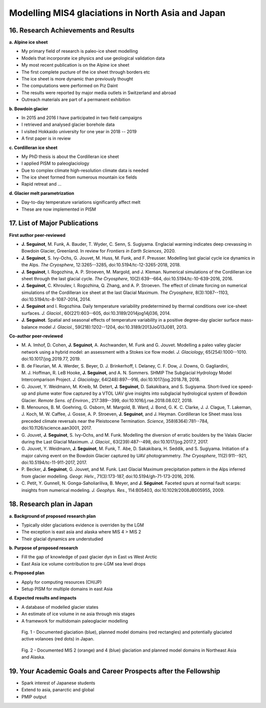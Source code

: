 .. Copyright (c) 2019--2020, Julien Seguinot <seguinot@vaw.baug.ethz.ch>
.. Creative Commons Attribution-ShareAlike 4.0 International License
.. (CC BY-SA 4.0, http://creativecommons.org/licenses/by-sa/4.0/)

Modelling MIS4 glaciations in North Asia and Japan
==================================================

..  1. Full Name
..  2. Nationality
..  3. Date of Birth
..  4. Sex (Put X in box below.)
..  5. Current Appointment
..  6. Academic Degree (Put X in box below and fill in the blanks.)
..  7. JSPS Fellowship(s) you were awarded in the past (Put X in box(s) below and fill in the blanks.)
..  8. Names of other Fellowship(s) that you are applying (Put X in box(s) below and fill in the blanks.)
..  9. Contact Information (Put an X in the box where you want to receive your award package from JSPS if you are selected, and fill in the blanks.)
.. 10. Proposed Host Researcher/Host Institution
.. 11. Higher Education (Start from the latest one. Include your current status if you are a doctoral student.)
.. 12. Previous Appointments (Start from the latest one. Include your current appointment.)
.. 13. Awards (Title, Organization, Year)
.. 14. Language Ability
.. 15. Past/Present Stay(s) in Japan over 3 months

16. Research Achievements and Results
-------------------------------------

.. (Write concisely in a way that can be easily understood by persons outside
   your field of specialization, 1 page)

**a. Alpine ice sheet**

* My primary field of research is paleo-ice sheet modelling
* Models that incorporate ice physics and use geological validation data
* My most recent publication is on the Alpine ice sheet
* The first complete pucture of the ice sheet through borders etc
* The ice sheet is more dynamic than previously thought
* The computations were performed on Piz Daint
* The results were reported by major media outlets in Switzerland and abroad
* Outreach materials are part of a permanent exhibition

**b. Bowdoin glacier**

* In 2015 and 2016 I have participated in two field campaigns
* I retrieved and analysed glacier borehole data
* I visited Hokkaido university for one year in 2018 -- 2019
* A first paper is in review

**c. Cordilleran ice sheet**

* My PhD thesis is about the Cordilleran ice sheet
* I applied PISM to paleoglaciology
* Due to complex climate high-resolution climate data is needed
* The ice sheet formed from numerous mountain ice fields
* Rapid retreat and ...

**d. Glacier melt parametrization**

* Day-to-day temperature variations significantly affect melt
* These are now implemented in PISM

.. raw:: pdf

   PageBreak

17. List of Major Publications
------------------------------

.. (Authors (all), title, Journal,  Vol.　, No　, pp.   -   , Month, Year)
   (This list is to include your peer-reviewed papers that have been printed or
   are accepted for publication., 1 page)

**First author peer-reviewed**

* **J. Seguinot**, M. Funk, A. Bauder, T. Wyder, C. Senn, S. Sugiyama.
  Englacial warming indicates deep crevassing in Bowdoin Glacier, Greenland.
  In review for *Frontiers in Earth Sciences*, 2020.

* **J. Seguinot**, S. Ivy-Ochs, G. Jouvet, M. Huss, M. Funk, and F. Preusser.
  Modelling last glacial cycle ice dynamics in the Alps.
  *The Cryosphere*, 12:3265--3285,
  doi:10.5194/tc-12-3265-2018, 2018.

* **J. Seguinot**, I. Rogozhina, A. P. Stroeven, M. Margold, and J. Kleman.
  Numerical simulations of the Cordilleran ice sheet through the last glacial
  cycle.
  *The Cryosphere*, 10(2):639--664,
  doi:10.5194/tc-10-639-2016, 2016.

* **J. Seguinot**, C. Khroulev, I. Rogozhina, Q. Zhang, and A. P. Stroeven.
  The effect of climate forcing on numerical simulations of the Cordilleran
  ice sheet at the last Glacial Maximum.
  *The Cryosphere*, 8(3):1087--1103,
  doi:10.5194/tc-8-1087-2014, 2014.

* **J. Seguinot** and I. Rogozhina.
  Daily temperature variability predetermined by thermal conditions over
  ice-sheet surfaces.
  *J. Glaciol.*, 60(221):603--605,
  doi:10.3189/2014jog14j036, 2014.

* **J. Seguinot**.
  Spatial and seasonal effects of temperature variability in a positive
  degree-day glacier surface mass-balance model
  *J. Glaciol.*, 59(218):1202--1204,
  doi:10.3189/2013JoG13J081, 2013.

**Co-author peer-reviewed**

* M. A. Imhof, D. Cohen, **J. Seguinot**, A. Aschwanden, M. Funk and
  G. Jouvet.
  Modelling a paleo valley glacier network using a hybrid model: an assessment
  with a Stokes ice flow model.
  *J. Glaciology*, 65(254):1000--1010.
  doi:10.1017/jog.2019.77, 2019.

* B. de Fleurian, M. A. Werder, S. Beyer, D. J. Brinkerhoff, I. Delaney,
  C. F. Dow, J. Downs, O. Gagliardini, M. J. Hoffman, R. LeB Hooke,
  **J. Seguinot**, and A. N. Sommers.
  SHMIP The Subglacial Hydrology Model Intercomparison Project.
  *J. Glaciology*, 64(248):897--916,
  doi:10.1017/jog.2018.78, 2018.

* G. Jouvet, Y. Weidmann, M. Kneib, M. Detert, **J. Seguinot**, D. Sakakibara,
  and S. Sugiyama.
  Short-lived ice speed-up and plume water flow captured by a VTOL UAV give
  insights into subglacial hydrological system of Bowdoin Glacier.
  *Remote Sens. of Environ.*, 217:389--399,
  doi:10.1016/j.rse.2018.08.027, 2018.

* B. Menounos, B. M. Goehring, G. Osborn, M. Margold, B. Ward, J. Bond,
  G. K. C. Clarke, J. J. Clague, T. Lakeman, J. Koch, M. W. Caffee, J. Gosse,
  A. P. Stroeven, **J. Seguinot**, and J. Heyman.
  Cordilleran Ice Sheet mass loss preceded climate reversals near the
  Pleistocene Termination.
  *Science*, 358(6364):781--784,
  doi:10.1126/science.aan3001, 2017.

* G. Jouvet, **J. Seguinot**, S. Ivy-Ochs, and M. Funk.
  Modelling the diversion of erratic boulders by the Valais Glacier during the
  Last Glacial Maximum.
  *J. Glaciol.*, 63(239):487--498,
  doi:10.1017/jog.2017.7, 2017.

* G. Jouvet, Y. Weidmann, **J. Seguinot**, M. Funk, T. Abe, D. Sakakibara,
  H. Seddik, and S. Sugiyama.
  Initiation of a major calving event on the Bowdoin Glacier captured by UAV
  photogrammetry.
  *The Cryosphere*, 11(2):911--921,
  doi:10.5194/tc-11-911-2017, 2017.

* P. Becker, **J. Seguinot**, G. Jouvet, and M. Funk.
  Last Glacial Maximum precipitation pattern in the Alps inferred from glacier
  modelling.
  *Geogr. Helv.*, 71(3):173-187,
  doi:10.5194/gh-71-173-2016, 2016.

* C. Petit, Y. Gunnell, N. Gonga-Saholiariliva, B. Meyer, and **J. Séguinot**.
  Faceted spurs at normal fault scarps: insights from numerical modeling.
  *J. Geophys. Res.*, 114:B05403,
  doi:10.1029/2008JB005955, 2009.

.. raw:: pdf

   PageBreak

18. Research plan in Japan
--------------------------

.. (follow plan below, 2 pages)

**a. Background of proposed research plan**

* Typically older glaciations evidence is overriden by the LGM
* The exception is east asia and alaska where MIS 4 > MIS 2
* Their glacial dynamics are understudied

**b. Purpose of proposed research**

* Fill the gap of knowledge of past glacier dyn in East vs West Arctic
* East Asia ice volume contribution to pre-LGM sea level drops

**c. Proposed plan**

* Apply for computing resources (CH/JP)
* Setup PISM for multiple domains in east Asia

**d. Expected results and impacts**

* A database of modelled glacier states
* An estimate of ice volume in ne asia through mis stages
* A framework for multidomain paleoglacier modelling

.. figure:: ../../figures/asijap_domains.pdf

   Fig. 1 - Documented glaciation (blue), planned model domains (red
   rectangles) and potentially glaciated active volanoes (red dots) in Japan.

.. figure:: ../../figures/asimis_domains.pdf

   Fig. 2 - Documented MIS 2 (orange) and 4 (blue) glaciation and planned model
   domains in Northeast Asia and Alaska.

19. Your Academic Goals and Career Prospects after the Fellowship
-----------------------------------------------------------------

.. (ca. one third of a page)

* Spark interest of Japanese students
* Extend to asia, panarctic and global
* PMIP output
